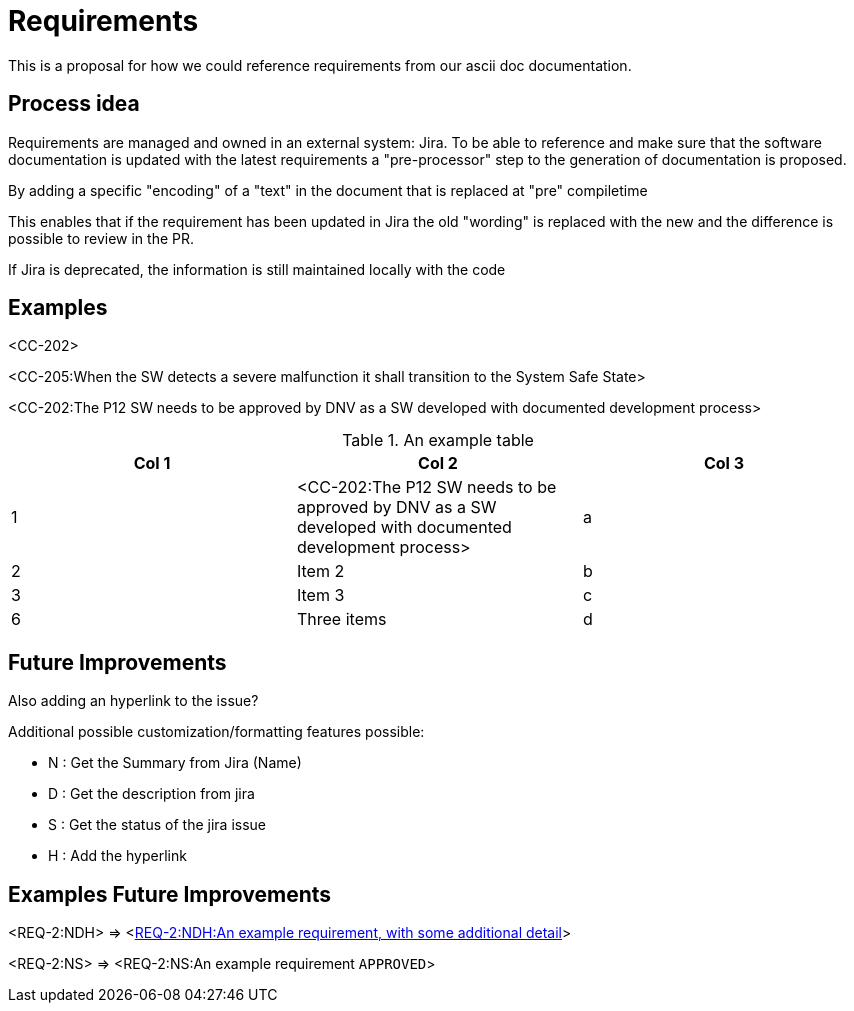 = Requirements
:experimental:

This is a proposal for how we could reference requirements from our ascii doc documentation.

== Process idea

Requirements are managed and owned in an external system: Jira.
To be able to reference and make sure that the software documentation is updated with the latest requirements a "pre-processor" step to the generation of documentation is proposed.

By adding a specific "encoding" of a "text" in the document that is replaced at "pre" compiletime

This enables that if the requirement has been updated in Jira the old "wording" is replaced with the new and the difference is possible to review in the PR.

If Jira is deprecated, the information is still maintained locally with the code


== Examples


<CC-202>

<CC-205:When the SW detects a severe malfunction it shall transition to  the System Safe State>

<CC-202:The P12 SW needs to be approved by DNV as a SW developed with documented development process>


.An example table
[options="header"]
|=======================
|Col 1|Col 2      |Col 3
|1    |<CC-202:The P12 SW needs to be approved by DNV as a SW developed with documented development process>     |a
|2    |Item 2     |b
|3    |Item 3     |c
|6    |Three items|d
|=======================

== Future Improvements

Also adding an hyperlink to the issue?


.Additional possible customization/formatting features possible:
* N : Get the Summary from Jira (Name)
* D : Get the description from jira
* S : Get the status of the jira issue
* H : Add the hyperlink

== Examples Future Improvements

<REQ-2:NDH> =>
<https://candela-boats.atlassian.net/browse/REQ-2[REQ-2:NDH:An example requirement, with some additional detail]>


<REQ-2:NS> =>
<REQ-2:NS:An example requirement kbd:[APPROVED]>
